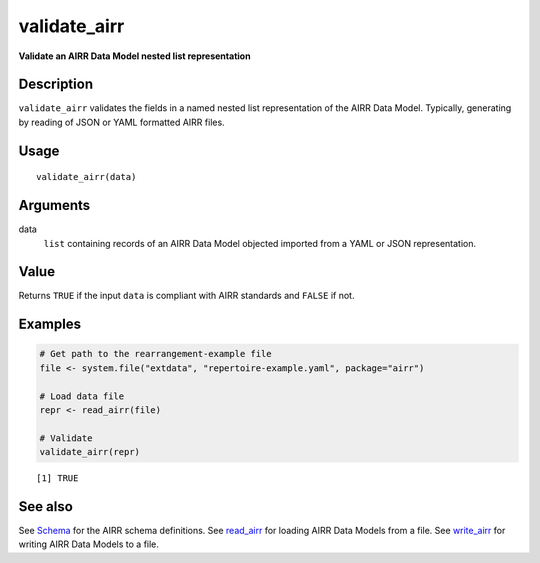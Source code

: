 validate_airr
-------------

**Validate an AIRR Data Model nested list representation**

Description
~~~~~~~~~~~

``validate_airr`` validates the fields in a named nested list
representation of the AIRR Data Model. Typically, generating by reading
of JSON or YAML formatted AIRR files.

Usage
~~~~~

::

   validate_airr(data)

Arguments
~~~~~~~~~

data
   ``list`` containing records of an AIRR Data Model objected imported
   from a YAML or JSON representation.

Value
~~~~~

Returns ``TRUE`` if the input ``data`` is compliant with AIRR standards
and ``FALSE`` if not.

Examples
~~~~~~~~

.. code:: r

   # Get path to the rearrangement-example file
   file <- system.file("extdata", "repertoire-example.yaml", package="airr")

   # Load data file
   repr <- read_airr(file)

   # Validate
   validate_airr(repr)

::

   [1] TRUE

See also
~~~~~~~~

See `Schema <Schema-class.html>`__ for the AIRR schema definitions. See
`read_airr <read_airr.html>`__ for loading AIRR Data Models from a file.
See `write_airr <write_airr.html>`__ for writing AIRR Data Models to a
file.
